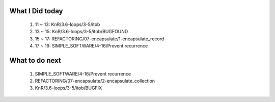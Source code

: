 What I Did today
----------------
   1. 11 ~ 13: KnR/3.6-loops/3-5/itob
   #. 13 ~ 15: KnR/3.6-loops/3-5/itob/BUGFOUND
   #. 15 ~ 17: REFACTORING/07-encapsulate/1-encapsulate_record
   #. 17 ~ 19: SIMPLE_SOFTWARE/4-16/Prevent recurrence

What to do next
---------------
   1. SIMPLE_SOFTWARE/4-16/Prevent recurrence
   #. REFACTORING/07-encapsulate/2-encapsulate_collection
   #. KnR/3.6-loops/3-5/itob/BUGFIX

